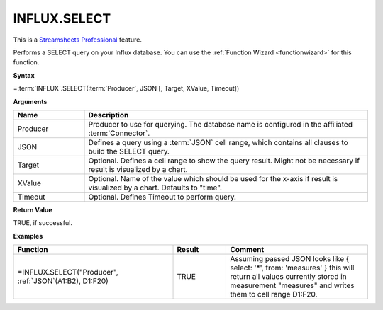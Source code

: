 INFLUX.SELECT
---------------------------

.. |star| image:: /images/star.svg
        

|star| This is a `Streamsheets Professional <https://cedalo.com/download/>`_ feature.

Performs a SELECT query on your Influx database. You can use the :ref:`Function Wizard <functionwizard>` for this function. 


**Syntax**

=\ :term:`INFLUX`\ .SELECT(:term:`Producer`, JSON [, Target, XValue, Timeout])

**Arguments**

.. list-table::
   :widths: 20 80
   :header-rows: 1

   * - Name
     - Description
   * - Producer
     - Producer to use for querying. The database name is configured in the affiliated :term:`Connector`.
   * - JSON
     - Defines a query using a :term:`JSON` cell range, which contains all clauses to build the SELECT query.
   * - Target
     - Optional. Defines a cell range to show the query result. Might not be necessary if result is visualized by a chart.
   * - XValue
     - Optional. Name of the value which should be used for the x-axis if result is visualized by a chart. Defaults to "time".
   * - Timeout
     - Optional. Defines Timeout to perform query. 

**Return Value**

TRUE, if successful.

**Examples**

.. list-table::
   :widths: 45 15 40
   :header-rows: 1

   * - Function
     - Result
     - Comment
   * - =INFLUX.SELECT("Producer", :ref:`JSON`\ (A1:B2), D1:F20)
     - TRUE
     - Assuming passed JSON looks like { select: '*', from: 'measures' } this will return all values currently stored in measurement "measures" and writes them to cell range D1:F20.
